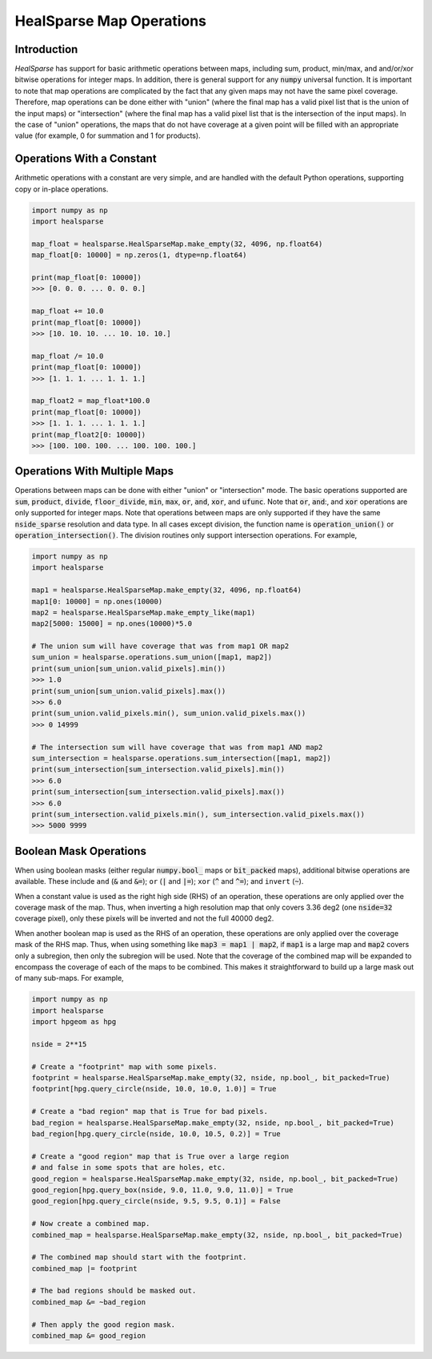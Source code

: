 .. role:: python(code)
   :language: python

HealSparse Map Operations
=========================

Introduction
------------

`HealSparse` has support for basic arithmetic operations between maps, including sum, product, min/max, and and/or/xor bitwise operations for integer maps.  In addition, there is general support for any :code:`numpy` universal function.  It is important to note that map operations are complicated by the fact that any given maps may not have the same pixel coverage.  Therefore, map operations can be done either with "union" (where the final map has a valid pixel list that is the union of the input maps) or "intersection" (where the final map has a valid pixel list that is the intersection of the input maps).  In the case of "union" operations, the maps that do not have coverage at a given point will be filled with an appropriate value (for example, 0 for summation and 1 for products).

Operations With a Constant
--------------------------

Arithmetic operations with a constant are very simple, and are handled with the default Python operations, supporting copy or in-place operations.

.. code-block :: python

    import numpy as np
    import healsparse

    map_float = healsparse.HealSparseMap.make_empty(32, 4096, np.float64)
    map_float[0: 10000] = np.zeros(1, dtype=np.float64)

    print(map_float[0: 10000])
    >>> [0. 0. 0. ... 0. 0. 0.]

    map_float += 10.0
    print(map_float[0: 10000])
    >>> [10. 10. 10. ... 10. 10. 10.]

    map_float /= 10.0
    print(map_float[0: 10000])
    >>> [1. 1. 1. ... 1. 1. 1.]

    map_float2 = map_float*100.0
    print(map_float[0: 10000])
    >>> [1. 1. 1. ... 1. 1. 1.]
    print(map_float2[0: 10000])
    >>> [100. 100. 100. ... 100. 100. 100.]


Operations With Multiple Maps
-----------------------------

Operations between maps can be done with either "union" or "intersection" mode.
The basic operations supported are :code:`sum`, :code:`product`, :code:`divide`, :code:`floor_divide`, :code:`min`, :code:`max`, :code:`or`, :code:`and`, :code:`xor`, and :code:`ufunc`.  Note that :code:`or`, :code:`and`:, and :code:`xor` operations are only supported for integer maps.  Note that operations between maps are only supported if they have the same :code:`nside_sparse` resolution and data type.
In all cases except division, the function name is :code:`operation_union()` or :code:`operation_intersection()`.
The division routines only support intersection operations.
For example,

.. code-block :: python

    import numpy as np
    import healsparse

    map1 = healsparse.HealSparseMap.make_empty(32, 4096, np.float64)
    map1[0: 10000] = np.ones(10000)
    map2 = healsparse.HealSparseMap.make_empty_like(map1)
    map2[5000: 15000] = np.ones(10000)*5.0

    # The union sum will have coverage that was from map1 OR map2
    sum_union = healsparse.operations.sum_union([map1, map2])
    print(sum_union[sum_union.valid_pixels].min())
    >>> 1.0
    print(sum_union[sum_union.valid_pixels].max())
    >>> 6.0
    print(sum_union.valid_pixels.min(), sum_union.valid_pixels.max())
    >>> 0 14999

    # The intersection sum will have coverage that was from map1 AND map2
    sum_intersection = healsparse.operations.sum_intersection([map1, map2])
    print(sum_intersection[sum_intersection.valid_pixels].min())
    >>> 6.0
    print(sum_intersection[sum_intersection.valid_pixels].max())
    >>> 6.0
    print(sum_intersection.valid_pixels.min(), sum_intersection.valid_pixels.max())
    >>> 5000 9999


Boolean Mask Operations
-----------------------

When using boolean masks (either regular :code:`numpy.bool_` maps or :code:`bit_packed` maps), additional bitwise operations are available.
These include ``and`` (:code:`&` and :code:`&=`); ``or`` (:code:`|` and :code:`|=`); ``xor`` (:code:`^` and :code:`^=`); and ``invert`` (:code:`~`).

When a constant value is used as the right high side (RHS) of an operation, these operations are only applied over the coverage mask of the map.
Thus, when inverting a high resolution map that only covers 3.36 deg2 (one :code:`nside=32` coverage pixel), only these pixels will be inverted and not the full 40000 deg2.

When another boolean map is used as the RHS of an operation, these operations are only applied over the coverage mask of the RHS map.
Thus, when using something like :code:`map3 = map1 | map2`, if :code:`map1` is a large map and :code:`map2` covers only a subregion, then only the subregion will be used.
Note that the coverage of the combined map will be expanded to encompass the coverage of each of the maps to be combined.
This makes it straightforward to build up a large mask out of many sub-maps.
For example,

.. code-block :: python

    import numpy as np
    import healsparse
    import hpgeom as hpg

    nside = 2**15

    # Create a "footprint" map with some pixels.
    footprint = healsparse.HealSparseMap.make_empty(32, nside, np.bool_, bit_packed=True)
    footprint[hpg.query_circle(nside, 10.0, 10.0, 1.0)] = True

    # Create a "bad region" map that is True for bad pixels.
    bad_region = healsparse.HealSparseMap.make_empty(32, nside, np.bool_, bit_packed=True)
    bad_region[hpg.query_circle(nside, 10.0, 10.5, 0.2)] = True

    # Create a "good region" map that is True over a large region
    # and false in some spots that are holes, etc.
    good_region = healsparse.HealSparseMap.make_empty(32, nside, np.bool_, bit_packed=True)
    good_region[hpg.query_box(nside, 9.0, 11.0, 9.0, 11.0)] = True
    good_region[hpg.query_circle(nside, 9.5, 9.5, 0.1)] = False

    # Now create a combined map.
    combined_map = healsparse.HealSparseMap.make_empty(32, nside, np.bool_, bit_packed=True)

    # The combined map should start with the footprint.
    combined_map |= footprint

    # The bad regions should be masked out.
    combined_map &= ~bad_region

    # Then apply the good region mask.
    combined_map &= good_region
